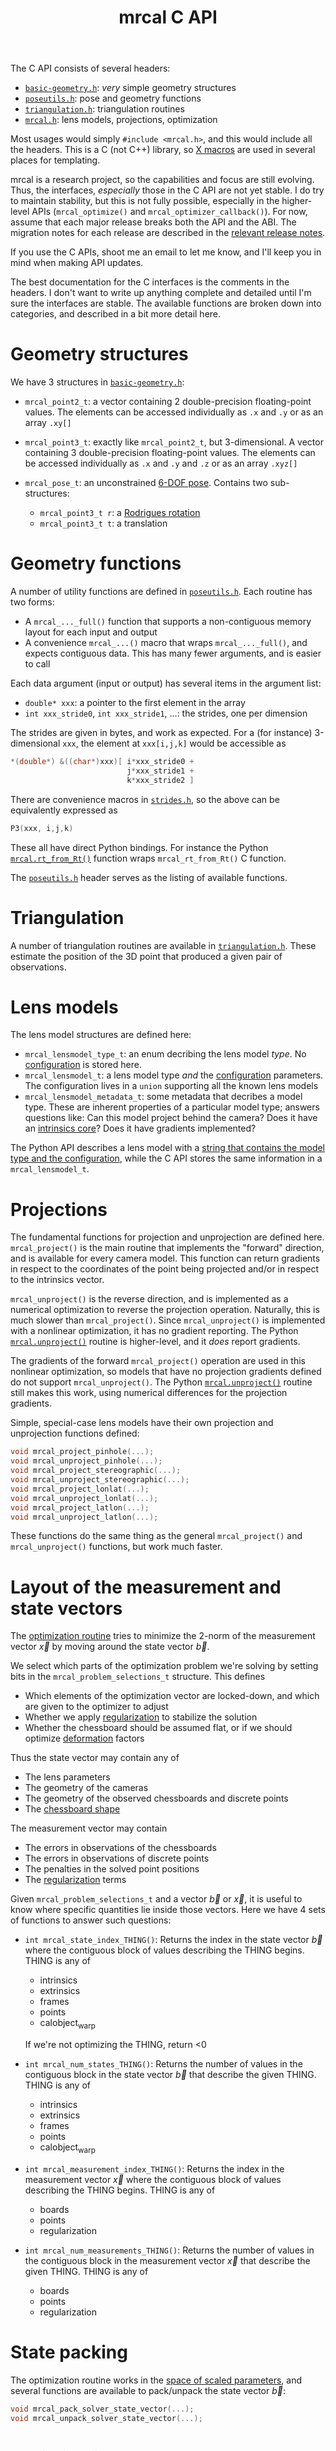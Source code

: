 #+TITLE: mrcal C API
#+OPTIONS: toc:t

The C API consists of several headers:
- [[https://www.github.com/dkogan/mrcal/blob/master/basic-geometry.h][=basic-geometry.h=]]: /very/ simple geometry structures
- [[https://www.github.com/dkogan/mrcal/blob/master/poseutils.h][=poseutils.h=]]: pose and geometry functions
- [[https://www.github.com/dkogan/mrcal/blob/master/triangulation.h][=triangulation.h=]]: triangulation routines
- [[https://www.github.com/dkogan/mrcal/blob/master/mrcal.h][=mrcal.h=]]: lens models, projections, optimization

Most usages would simply =#include <mrcal.h>=, and this would include all the
headers. This is a C (not C++) library, so [[https://en.wikipedia.org/wiki/X_Macro][X macros]] are used in several places
for templating. 

mrcal is a research project, so the capabilities and focus are still evolving.
Thus, the interfaces, /especially/ those in the C API are not yet stable. I do
try to maintain stability, but this is not fully possible, especially in the
higher-level APIs (=mrcal_optimize()= and =mrcal_optimizer_callback()=). For
now, assume that each major release breaks both the API and the ABI. The
migration notes for each release are described in the [[file:versions.org][relevant release notes]].

If you use the C APIs, shoot me an email to let me know, and I'll keep you in
mind when making API updates.

The best documentation for the C interfaces is the comments in the headers. I
don't want to write up anything complete and detailed until I'm sure the
interfaces are stable. The available functions are broken down into categories,
and described in a bit more detail here.

* Geometry structures
We have 3 structures in [[https://www.github.com/dkogan/mrcal/blob/master/basic-geometry.h][=basic-geometry.h=]]:

- =mrcal_point2_t=: a vector containing 2 double-precision floating-point
  values. The elements can be accessed individually as =.x= and =.y= or as an
  array =.xy[]=

- =mrcal_point3_t=: exactly like =mrcal_point2_t=, but 3-dimensional. A vector
  containing 3 double-precision floating-point values. The elements can be
  accessed individually as =.x= and =.y= and =.z= or as an array =.xyz[]=

- =mrcal_pose_t=: an unconstrained [[file:conventions.org::#pose-representation][6-DOF pose]]. Contains two sub-structures:
  - =mrcal_point3_t r=: a [[https://en.wikipedia.org/wiki/Axis%E2%80%93angle_representation#Rotation_vector][Rodrigues rotation]]
  - =mrcal_point3_t t=: a translation

* Geometry functions
A number of utility functions are defined in [[https://www.github.com/dkogan/mrcal/blob/master/poseutils.h][=poseutils.h=]]. Each routine has two
forms:

- A =mrcal_..._full()= function that supports a non-contiguous memory layout for
  each input and output
- A convenience =mrcal_...()= macro that wraps =mrcal_..._full()=, and expects
  contiguous data. This has many fewer arguments, and is easier to call

Each data argument (input or output) has several items in the argument list:

- =double* xxx=: a pointer to the first element in the array
- =int xxx_stride0=, =int xxx_stride1=, ...: the strides, one per dimension

The strides are given in bytes, and work as expected. For a (for instance)
3-dimensional =xxx=, the element at =xxx[i,j,k]= would be accessible as

#+begin_src c
*(double*) &((char*)xxx)[ i*xxx_stride0 +
                          j*xxx_stride1 +
                          k*xxx_stride2 ]
#+end_src

There are convenience macros in [[https://www.github.com/dkogan/mrcal/blob/master/strides.h][=strides.h=]], so the above can be equivalently
expressed as

#+begin_src c
P3(xxx, i,j,k)
#+end_src

These all have direct Python bindings. For instance the Python
[[file:mrcal-python-api-reference.html#-rt_from_Rt][=mrcal.rt_from_Rt()=]] function wraps =mrcal_rt_from_Rt()= C function.

The [[https://www.github.com/dkogan/mrcal/blob/master/poseutils.h][=poseutils.h=]] header serves as the listing of available functions.

* Triangulation
A number of triangulation routines are available in [[https://www.github.com/dkogan/mrcal/blob/master/triangulation.h][=triangulation.h=]]. These
estimate the position of the 3D point that produced a given pair of
observations.

* Lens models
The lens model structures are defined here:

- =mrcal_lensmodel_type_t=: an enum decribing the lens model /type/. No
  [[file:lensmodels.org::#representation][configuration]] is stored here.
- =mrcal_lensmodel_t=: a lens model type /and/ the [[file:lensmodels.org::#representation][configuration]] parameters. The
  configuration lives in a =union= supporting all the known lens models
- =mrcal_lensmodel_metadata_t=: some metadata that decribes a model type. These
  are inherent properties of a particular model type; answers questions like:
  Can this model project behind the camera? Does it have an [[file:lensmodels.org::#core][intrinsics core]]?
  Does it have gradients implemented?

The Python API describes a lens model with a [[file:lensmodels.org::#representation][string that contains the model type
and the configuration]], while the C API stores the same information in a
=mrcal_lensmodel_t=.

* Projections
The fundamental functions for projection and unprojection are defined here.
=mrcal_project()= is the main routine that implements the "forward" direction,
and is available for every camera model. This function can return gradients in
respect to the coordinates of the point being projected and/or in respect to the
intrinsics vector.

=mrcal_unproject()= is the reverse direction, and is implemented as a numerical
optimization to reverse the projection operation. Naturally, this is much slower
than =mrcal_project()=. Since =mrcal_unproject()= is implemented with a
nonlinear optimization, it has no gradient reporting. The Python
[[file:mrcal-python-api-reference.html#-unproject][=mrcal.unproject()=]] routine is higher-level, and it /does/ report gradients.

The gradients of the forward =mrcal_project()= operation are used in this
nonlinear optimization, so models that have no projection gradients defined do
not support =mrcal_unproject()=. The Python [[file:mrcal-python-api-reference.html#-unproject][=mrcal.unproject()=]] routine still
makes this work, using numerical differences for the projection gradients.

Simple, special-case lens models have their own projection and unprojection
functions defined:

#+begin_src c
void mrcal_project_pinhole(...);
void mrcal_unproject_pinhole(...);
void mrcal_project_stereographic(...);
void mrcal_unproject_stereographic(...);
void mrcal_project_lonlat(...);
void mrcal_unproject_lonlat(...);
void mrcal_project_latlon(...);
void mrcal_unproject_latlon(...);
#+end_src

These functions do the same thing as the general =mrcal_project()= and
=mrcal_unproject()= functions, but work much faster.

* Layout of the measurement and state vectors
The [[file:formulation.org][optimization routine]] tries to minimize the 2-norm of the measurement vector
$\vec x$ by moving around the state vector $\vec b$.

We select which parts of the optimization problem we're solving by setting bits
in the =mrcal_problem_selections_t= structure. This defines

- Which elements of the optimization vector are locked-down, and which are given
  to the optimizer to adjust
- Whether we apply [[file:index.org::#Regularization][regularization]] to stabilize the solution
- Whether the chessboard should be assumed flat, or if we should optimize
  [[file:formulation.org::#board-deformation][deformation]] factors

Thus the state vector may contain any of

- The lens parameters
- The geometry of the cameras
- The geometry of the observed chessboards and discrete points
- The [[file:formulation.org::#board-deformation][chessboard shape]]

The measurement vector may contain
- The errors in observations of the chessboards
- The errors in observations of discrete points
- The penalties in the solved point positions
- The [[file:formulation.org::#Regularization][regularization]] terms

Given =mrcal_problem_selections_t= and a vector $\vec b$ or $\vec x$, it is
useful to know where specific quantities lie inside those vectors. Here we have
4 sets of functions to answer such questions:

- =int mrcal_state_index_THING()=: Returns the index in the state vector $\vec
  b$ where the contiguous block of values describing the THING begins. THING is
  any of
  - intrinsics
  - extrinsics
  - frames
  - points
  - calobject_warp
  If we're not optimizing the THING, return <0

- =int mrcal_num_states_THING()=: Returns the number of values in the contiguous
  block in the state vector $\vec b$ that describe the given THING. THING is any
  of
  - intrinsics
  - extrinsics
  - frames
  - points
  - calobject_warp

- =int mrcal_measurement_index_THING()=: Returns the index in the measurement
  vector $\vec x$ where the contiguous block of values describing the THING
  begins. THING is any of
  - boards
  - points
  - regularization

- =int mrcal_num_measurements_THING()=: Returns the number of values in the
  contiguous block in the measurement vector $\vec x$ that describe the given
  THING. THING is any of
  - boards
  - points
  - regularization

* State packing
The optimization routine works in the [[file:formulation.org::#state-packing][space of scaled parameters]], and several
functions are available to pack/unpack the state vector $\vec b$:

#+begin_src c
void mrcal_pack_solver_state_vector(...);
void mrcal_unpack_solver_state_vector(...);
#+end_src

* Optimization
The mrcal [[file:formulation.org][optimization routines]] are defined in [[https://www.github.com/dkogan/mrcal/blob/master/mrcal.h][=mrcal.h=]]. There are two primary
functions, each accessing a /lot/ of functionality, and taking /many/ arguments.
At this time, the prototypes will likely change in each release of mrcal, so try
not to rely on these being stable.

- =mrcal_optimize()= is the entry point to the optimization routine. This
  function ingests the state, runs the optimization, and returns the optimal
  state in the same variables. The optimization routine tries out different
  values of the state vector by calling an optimization callback function to
  evaluate each one.
  
- =mrcal_optimizer_callback()= provides access to the optimization callback
  function standalone, /without/ being wrapped into the optimization loop

** Helper structures
This is correct as of mrcal 2.1. It may change in future releases.

We define some structures to organize the input to these functions. Each
observation has a =mrcal_camera_index_t= to identify the observing camera:

#+begin_src c
// Used to specify which camera is making an observation. The "intrinsics" index
// is used to identify a specific camera, while the "extrinsics" index is used
// to locate a camera in space. If I have a camera that is moving over time, the
// intrinsics index will remain the same, while the extrinsics index will change
typedef struct
{
    // indexes the intrinsics array
    int  intrinsics;
    // indexes the extrinsics array. -1 means "at coordinate system reference"
    int  extrinsics;
} mrcal_camera_index_t;
#+end_src

When solving a vanilla calibration problem, we have a set of stationary cameras
observing a moving scene. By convention, in such a problem we set the reference
coordinate system to camera 0, so that camera has no extrinsics. So in a vanilla
calibration problem =mrcal_camera_index_t.intrinsics= will be in $[0,
N_\mathrm{cameras})$ and =mrcal_camera_index_t.extrinsics= will always be
=mrcal_camera_index_t.intrinsics - 1=.

When solving a vanilla structure-from-motion problem, we have a set of moving
cameras observing a stationary scene. Here =mrcal_camera_index_t.intrinsics=
would be in $[0, N_\mathrm{cameras})$ and =mrcal_camera_index_t.extrinsics=
would be specify the camera pose, unrelated to
=mrcal_camera_index_t.intrinsics=.

These are the limiting cases; anything in-between is allowed.

A board observation is defined by a =mrcal_observation_board_t=:

#+begin_src c
// An observation of a calibration board. Each "observation" is ONE camera
// observing a board
typedef struct
{
    // which camera is making this observation
    mrcal_camera_index_t icam;

    // indexes the "frames" array to select the pose of the calibration object
    // being observed
    int                  iframe;
} mrcal_observation_board_t;
#+end_src

And an observation of a discrete point is defined by a
=mrcal_observation_point_t=:

#+begin_src c
// An observation of a discrete point. Each "observation" is ONE camera
// observing a single point in space
typedef struct
{
    // which camera is making this observation
    mrcal_camera_index_t icam;

    // indexes the "points" array to select the position of the point being
    // observed
    int                  i_point;

    // Observed pixel coordinates. This works just like elements of
    // observations_board_pool:
    //
    // .x, .y are the pixel observations
    // .z is the weight of the observation. Most of the weights are expected to
    // be 1.0. Less precise observations have lower weights.
    // .z<0 indicates that this is an outlier. This is respected on
    // input
    //
    // Unlike observations_board_pool, outlier rejection is NOT YET IMPLEMENTED
    // for points, so outlier points will NOT be found and reported on output in
    // .z<0
    mrcal_point3_t px;
} mrcal_observation_point_t;
#+end_src

Note that the details of the handling of discrete points may change in the
future.

We have =mrcal_problem_constants_t= to define some details of the optimization
problem. These are similar to =mrcal_problem_selections_t=, but consist of
numerical values, rather than just bits. Currently this structure contains valid
ranges for interpretation of discrete points. These may change in the future.

#+begin_src c
// Constants used in a mrcal optimization. This is similar to
// mrcal_problem_selections_t, but contains numerical values rather than just
// bits
typedef struct
{
    // The minimum distance of an observed discrete point from its observing
    // camera. Any observation of a point below this range will be penalized to
    // encourage the optimizer to move the point further away from the camera
    double  point_min_range;


    // The maximum distance of an observed discrete point from its observing
    // camera. Any observation of a point abive this range will be penalized to
    // encourage the optimizer to move the point closer to the camera
    double  point_max_range;
} mrcal_problem_constants_t;
#+end_src

The optimization function returns most of its output in the same memory as its
input variables. A few metrics that don't belong there are returned in a
separate =mrcal_stats_t= structure:

#+begin_src c
// This structure is returned by the optimizer, and contains some statistics
// about the optimization
typedef struct
{
    // generated by an X-macro

    /* The RMS error of the optimized fit at the optimum. Generally the residual */
    /* vector x contains error values for each element of q, so N observed pixels */
    /* produce 2N measurements: len(x) = 2*N. And the RMS error is */
    /*   sqrt( norm2(x) / N ) */
    double rms_reproj_error__pixels;

    /* How many pixel observations were thrown out as outliers. Each pixel */
    /* observation produces two measurements. Note that this INCLUDES any */
    /* outliers that were passed-in at the start */
    int Noutliers;
} mrcal_stats_t;
#+end_src

This contains some statistics describing the discovered optimal solution.

* Camera model reading/writing
:PROPERTIES:
:CUSTOM_ID: cameramodel-io-in-c
:END:

A simple interface for reading/writing [[file:cameramodels.org][=.cameramodel=]] data from C is available:

#+begin_src c
typedef struct
{
    double            rt_cam_ref[6];
    unsigned int      imagersize[2];
    mrcal_lensmodel_t lensmodel;
    double            intrinsics_data[];
} mrcal_cameramodel_t;

// if len>0, the string doesn't need to be 0-terminated. If len<=0, the end of
// the buffer IS indicated by a 0 bytes
mrcal_cameramodel_t* mrcal_read_cameramodel_string(const char* string, int len);
mrcal_cameramodel_t* mrcal_read_cameramodel_file  (const char* filename);
void                 mrcal_free_cameramodel(mrcal_cameramodel_t** cameramodel);

bool mrcal_write_cameramodel_file(const char* filename,
                                  const mrcal_cameramodel_t* cameramodel);
#+end_src

Only the =.cameramodel= file format is supported by these C functions. The
Python API supports more formats.

* Image reading/writing
mrcal includes simple functions for reading/writing images. These use the
[[https://freeimage.sourceforge.io/][freeimage library]]. These functions aren't interesting, or better than any other
functions you may have already. The declarations are in [[https://www.github.com/dkogan/mrcal/blob/master/mrcal-image.h][=mrcal-image.h=]], and the
documentation lives there.

* Dense stereo
A number of dense stereo routines are available in [[https://www.github.com/dkogan/mrcal/blob/master/stereo.h][=stereo.h=]]. These make it
possible to implement a full mrcal dense stereo pipeline in C. The available
functions are:

- =mrcal_rectified_resolution()= computes the resolution of the rectified system
  from the resolution of the input. Usually =mrcal_rectified_system()= does this
  internally, and there's no reason to call it directly. The Python wrapper is
  [[file:mrcal-python-api-reference.html#-rectified_resolution][=mrcal.rectified_resolution()=]], and further documentation is in its docstring

- =mrcal_rectified_system()= computes the geometry of the rectified system. The
  Python wrapper is [[file:mrcal-python-api-reference.html#-rectified_system][=mrcal.rectified_system()=]], and further documentation is in
  its docstring.

- =mrcal_rectification_maps()= computes the image transformation maps used to
  compute the rectified images. To apply the maps, and actually remap the
  images, [[https://docs.opencv.org/4.6.0/da/d54/group__imgproc__transform.html#gab75ef31ce5cdfb5c44b6da5f3b908ea4][the OpenCV =cv::remap()= function]] can be used. The Python wrapper is
  [[file:mrcal-python-api-reference.html#-rectification_maps][=mrcal.rectification_maps()=]], and further documentation is in its docstring

